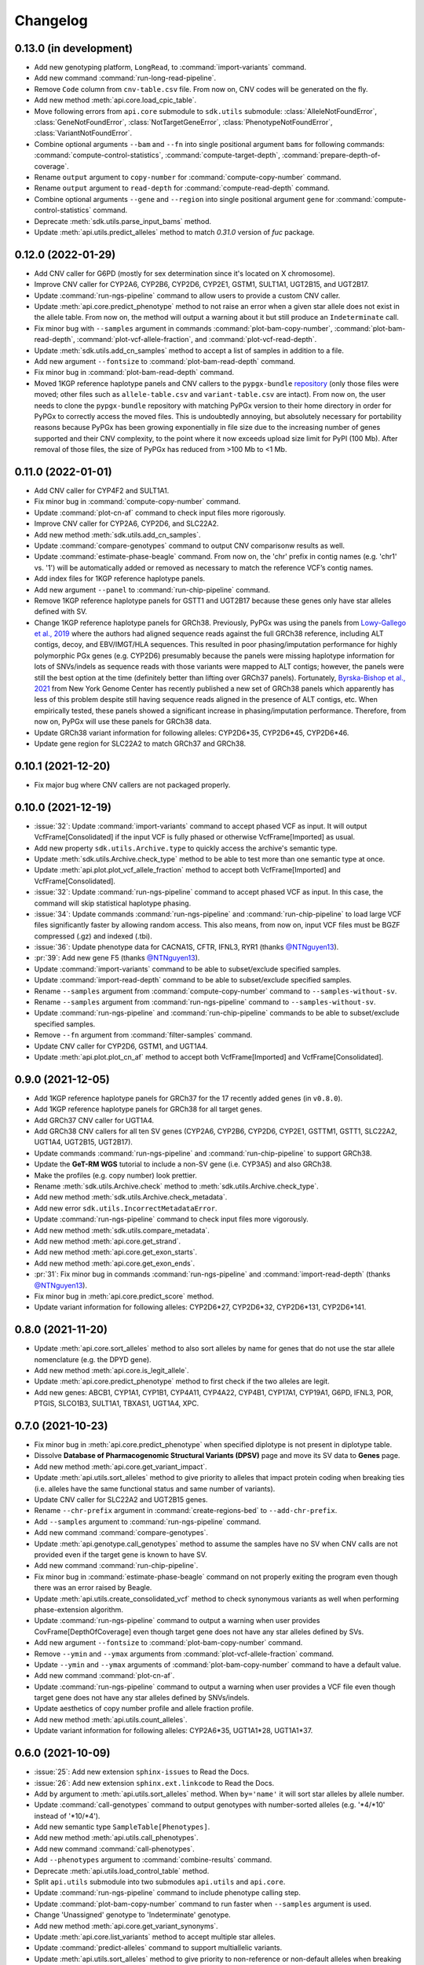 Changelog
*********

0.13.0 (in development)
-----------------------

* Add new genotyping platform, ``LongRead``, to :command:`import-variants` command.
* Add new command :command:`run-long-read-pipeline`.
* Remove ``Code`` column from ``cnv-table.csv`` file. From now on, CNV codes will be generated on the fly.
* Add new method :meth:`api.core.load_cpic_table`.
* Move following errors from ``api.core`` submodule to ``sdk.utils`` submodule: :class:`AlleleNotFoundError`, :class:`GeneNotFoundError`, :class:`NotTargetGeneError`, :class:`PhenotypeNotFoundError`, :class:`VariantNotFoundError`.
* Combine optional arguments ``--bam`` and ``--fn`` into single positional argument ``bams`` for following commands: :command:`compute-control-statistics`, :command:`compute-target-depth`, :command:`prepare-depth-of-coverage`.
* Rename ``output`` argument to ``copy-number`` for :command:`compute-copy-number` command.
* Rename ``output`` argument to ``read-depth`` for :command:`compute-read-depth` command.
* Combine optional arguments ``--gene`` and ``--region`` into single positional argument ``gene`` for :command:`compute-control-statistics` command.
* Deprecate :meth:`sdk.utils.parse_input_bams` method.
* Update :meth:`api.utils.predict_alleles` method to match `0.31.0` version of `fuc` package.

0.12.0 (2022-01-29)
-------------------

* Add CNV caller for G6PD (mostly for sex determination since it's located on X chromosome).
* Improve CNV caller for CYP2A6, CYP2B6, CYP2D6, CYP2E1, GSTM1, SULT1A1, UGT2B15, and UGT2B17.
* Update :command:`run-ngs-pipeline` command to allow users to provide a custom CNV caller.
* Update :meth:`api.core.predict_phenotype` method to not raise an error when a given star allele does not exist in the allele table. From now on, the method will output a warning about it but still produce an ``Indeterminate`` call.
* Fix minor bug with ``--samples`` argument in commands :command:`plot-bam-copy-number`, :command:`plot-bam-read-depth`, :command:`plot-vcf-allele-fraction`, and :command:`plot-vcf-read-depth`.
* Update :meth:`sdk.utils.add_cn_samples` method to accept a list of samples in addition to a file.
* Add new argument ``--fontsize`` to :command:`plot-bam-read-depth` command.
* Fix minor bug in :command:`plot-bam-read-depth` command.
* Moved 1KGP reference haplotype panels and CNV callers to the ``pypgx-bundle`` `repository <https://github.com/sbslee/pypgx-bundle>`__ (only those files were moved; other files such as ``allele-table.csv`` and ``variant-table.csv`` are intact). From now on, the user needs to clone the ``pypgx-bundle`` repository with matching PyPGx version to their home directory in order for PyPGx to correctly access the moved files. This is undoubtedly annoying, but absolutely necessary for portability reasons because PyPGx has been growing exponentially in file size due to the increasing number of genes supported and their CNV complexity, to the point where it now exceeds upload size limit for PyPI (100 Mb). After removal of those files, the size of PyPGx has reduced from >100 Mb to <1 Mb.

0.11.0 (2022-01-01)
-------------------

* Add CNV caller for CYP4F2 and SULT1A1.
* Fix minor bug in :command:`compute-copy-number` command.
* Update :command:`plot-cn-af` command to check input files more rigorously.
* Improve CNV caller for CYP2A6, CYP2D6, and SLC22A2.
* Add new method :meth:`sdk.utils.add_cn_samples`.
* Update :command:`compare-genotypes` command to output CNV comparisonw results as well.
* Update :command:`estimate-phase-beagle` command. From now on, the 'chr' prefix in contig names (e.g. 'chr1' vs. '1') will be automatically added or removed as necessary to match the reference VCF’s contig names.
* Add index files for 1KGP reference haplotype panels.
* Add new argument ``--panel`` to :command:`run-chip-pipeline` command.
* Remove 1KGP reference haplotype panels for GSTT1 and UGT2B17 because these genes only have star alleles defined with SV.
* Change 1KGP reference haplotype panels for GRCh38. Previously, PyPGx was using the panels from `Lowy-Gallego et al., 2019 <https://wellcomeopenresearch.org/articles/4-50>`__ where the authors had aligned sequence reads against the full GRCh38 reference, including ALT contigs, decoy, and EBV/IMGT/HLA sequences. This resulted in poor phasing/imputation performance for highly polymorphic PGx genes (e.g. CYP2D6) presumably because the panels were missing haplotype information for lots of SNVs/indels as sequence reads with those variants were mapped to ALT contigs; however, the panels were still the best option at the time (definitely better than lifting over GRCh37 panels). Fortunately, `Byrska-Bishop et al., 2021 <https://www.biorxiv.org/content/10.1101/2021.02.06.430068v2>`__ from New York Genome Center has recently published a new set of GRCh38 panels which apparently has less of this problem despite still having sequence reads aligned in the presence of ALT contigs, etc. When empirically tested, these panels showed a significant increase in phasing/imputation performance. Therefore, from now on, PyPGx will use these panels for GRCh38 data.
* Update GRCh38 variant information for following alleles: CYP2D6\*35, CYP2D6\*45, CYP2D6\*46.
* Update gene region for SLC22A2 to match GRCh37 and GRCh38.

0.10.1 (2021-12-20)
-------------------

* Fix major bug where CNV callers are not packaged properly.

0.10.0 (2021-12-19)
-------------------

* :issue:`32`: Update :command:`import-variants` command to accept phased VCF as input. It will output VcfFrame[Consolidated] if the input VCF is fully phased or otherwise VcfFrame[Imported] as usual.
* Add new property ``sdk.utils.Archive.type`` to quickly access the archive's semantic type.
* Update :meth:`sdk.utils.Archive.check_type` method to be able to test more than one semantic type at once.
* Update :meth:`api.plot.plot_vcf_allele_fraction` method to accept both VcfFrame[Imported] and VcfFrame[Consolidated].
* :issue:`32`: Update :command:`run-ngs-pipeline` command to accept phased VCF as input. In this case, the command will skip statistical haplotype phasing.
* :issue:`34`: Update commands :command:`run-ngs-pipeline` and :command:`run-chip-pipeline` to load large VCF files significantly faster by allowing random access. This also means, from now on, input VCF files must be BGZF compressed (.gz) and indexed (.tbi).
* :issue:`36`: Update phenotype data for CACNA1S, CFTR, IFNL3, RYR1 (thanks `@NTNguyen13 <https://github.com/NTNguyen13>`__).
* :pr:`39`: Add new gene F5 (thanks `@NTNguyen13 <https://github.com/NTNguyen13>`__).
* Update :command:`import-variants` command to be able to subset/exclude specified samples.
* Update :command:`import-read-depth` command to be able to subset/exclude specified samples.
* Rename ``--samples`` argument from :command:`compute-copy-number` command to ``--samples-without-sv``.
* Rename ``--samples`` argument from :command:`run-ngs-pipeline` command to ``--samples-without-sv``.
* Update :command:`run-ngs-pipeline` and :command:`run-chip-pipeline` commands to be able to subset/exclude specified samples.
* Remove ``--fn`` argument from :command:`filter-samples` command.
* Update CNV caller for CYP2D6, GSTM1, and UGT1A4.
* Update :meth:`api.plot.plot_cn_af` method to accept both VcfFrame[Imported] and VcfFrame[Consolidated].

0.9.0 (2021-12-05)
------------------

* Add 1KGP reference haplotype panels for GRCh37 for the 17 recently added genes (in ``v0.8.0``).
* Add 1KGP reference haplotype panels for GRCh38 for all target genes.
* Add GRCh37 CNV caller for UGT1A4.
* Add GRCh38 CNV callers for all ten SV genes (CYP2A6, CYP2B6, CYP2D6, CYP2E1, GSTTM1, GSTT1, SLC22A2, UGT1A4, UGT2B15, UGT2B17).
* Update commands :command:`run-ngs-pipeline` and :command:`run-chip-pipeline` to support GRCh38.
* Update the **GeT-RM WGS** tutorial to include a non-SV gene (i.e. CYP3A5) and also GRCh38.
* Make the profiles (e.g. copy number) look prettier.
* Rename :meth:`sdk.utils.Archive.check` method to :meth:`sdk.utils.Archive.check_type`.
* Add new method :meth:`sdk.utils.Archive.check_metadata`.
* Add new error ``sdk.utils.IncorrectMetadataError``.
* Update :command:`run-ngs-pipeline` command to check input files more vigorously.
* Add new method :meth:`sdk.utils.compare_metadata`.
* Add new method :meth:`api.core.get_strand`.
* Add new method :meth:`api.core.get_exon_starts`.
* Add new method :meth:`api.core.get_exon_ends`.
* :pr:`31`: Fix minor bug in commands :command:`run-ngs-pipeline` and :command:`import-read-depth` (thanks `@NTNguyen13 <https://github.com/NTNguyen13>`__).
* Fix minor bug in :meth:`api.core.predict_score` method.
* Update variant information for following alleles: CYP2D6\*27, CYP2D6\*32, CYP2D6\*131, CYP2D6\*141.

0.8.0 (2021-11-20)
------------------

* Update :meth:`api.core.sort_alleles` method to also sort alleles by name for genes that do not use the star allele nomenclature (e.g. the DPYD gene).
* Add new method :meth:`api.core.is_legit_allele`.
* Update :meth:`api.core.predict_phenotype` method to first check if the two alleles are legit.
* Add new genes: ABCB1, CYP1A1, CYP1B1, CYP4A11, CYP4A22, CYP4B1, CYP17A1, CYP19A1, G6PD, IFNL3, POR, PTGIS, SLCO1B3, SULT1A1, TBXAS1, UGT1A4, XPC.

0.7.0 (2021-10-23)
------------------

* Fix minor bug in :meth:`api.core.predict_phenotype` when specified diplotype is not present in diplotype table.
* Dissolve **Database of Pharmacogenomic Structural Variants (DPSV)** page and move its SV data to **Genes** page.
* Add new method :meth:`api.core.get_variant_impact`.
* Update :meth:`api.utils.sort_alleles` method to give priority to alleles that impact protein coding when breaking ties (i.e. alleles have the same functional status and same number of variants).
* Update CNV caller for SLC22A2 and UGT2B15 genes.
* Rename ``--chr-prefix`` argument in :command:`create-regions-bed` to ``--add-chr-prefix``.
* Add ``--samples`` argument to :command:`run-ngs-pipeline` command.
* Add new command :command:`compare-genotypes`.
* Update :meth:`api.genotype.call_genotypes` method to assume the samples have no SV when CNV calls are not provided even if the target gene is known to have SV.
* Add new command :command:`run-chip-pipeline`.
* Fix minor bug in :command:`estimate-phase-beagle` command on not properly exiting the program even though there was an error raised by Beagle.
* Update :meth:`api.utils.create_consolidated_vcf` method to check synonymous variants as well when performing phase-extension algorithm.
* Update :command:`run-ngs-pipeline` command to output a warning when user provides CovFrame[DepthOfCoverage] even though target gene does not have any star alleles defined by SVs.
* Add new argument ``--fontsize`` to :command:`plot-bam-copy-number` command.
* Remove ``--ymin`` and ``--ymax`` arguments from :command:`plot-vcf-allele-fraction` command.
* Update ``--ymin`` and ``--ymax`` arguments of :command:`plot-bam-copy-number` command to have a default value.
* Add new command :command:`plot-cn-af`.
* Update :command:`run-ngs-pipeline` command to output a warning when user provides a VCF file even though target gene does not have any star alleles defined by SNVs/indels.
* Update aesthetics of copy number profile and allele fraction profile.
* Add new method :meth:`api.utils.count_alleles`.
* Update variant information for following alleles: CYP2A6\*35, UGT1A1\*28, UGT1A1\*37.

0.6.0 (2021-10-09)
------------------

* :issue:`25`: Add new extension ``sphinx-issues`` to Read the Docs.
* :issue:`26`: Add new extension ``sphinx.ext.linkcode`` to Read the Docs.
* Add ``by`` argument to :meth:`api.utils.sort_alleles` method. When ``by='name'`` it will sort star alleles by allele number.
* Update :command:`call-genotypes` command to output genotypes with number-sorted alleles (e.g. '\*4/\*10' instead of '\*10/\*4').
* Add new semantic type ``SampleTable[Phenotypes]``.
* Add new method :meth:`api.utils.call_phenotypes`.
* Add new command :command:`call-phenotypes`.
* Add ``--phenotypes`` argument  to :command:`combine-results` command.
* Deprecate :meth:`api.utils.load_control_table` method.
* Split ``api.utils`` submodule into two submodules ``api.utils`` and ``api.core``.
* Update :command:`run-ngs-pipeline` command to include phenotype calling step.
* Update :command:`plot-bam-copy-number` command to run faster when ``--samples`` argument is used.
* Change 'Unassigned' genotype to 'Indeterminate' genotype.
* Add new method :meth:`api.core.get_variant_synonyms`.
* Update :meth:`api.core.list_variants` method to accept multiple star alleles.
* Update :command:`predict-alleles` command to support multiallelic variants.
* Update :meth:`api.utils.sort_alleles` method to give priority to non-reference or non-default alleles when breaking ties (i.e. alleles have the same functional status and same number of variants).
* Update variant information for following alleles: CYP2D6\*122, CYP2D6\*127, CYP2D6\*139.

0.5.0 (2021-10-02)
------------------

* Update :command:`create-read-depth-tsv` command to automatically detect ``chr`` string in input BAM.
* Add ``sdk.utils.parse_input_bams`` method.
* Add the 1000 Genomes Project reference haplotype panel for GRCh37. When estimating haplotype phase of observed variants, users are no longer needed to download and specify a panel. GRCh38 support will follow in a future release.
* Rename command :command:`create-read-depth-tsv` to :command:`prepare-depth-of-coverage`.
* Add ``bed`` argument to :command:`prepare-depth-of-coverage` command.
* Update :command:`prepare-depth-of-coverage` command to output archive file instead of TSV file.
* Update :command:`import-read-depth` command to accept archive file as input instead of TSV file.
* Add ``fitted`` argument to :command:`plot-bam-copy-number` command.
* From now on, missing copy number will be imputed with forward filling instead of column median.
* Update :command:`predict-cnv` command to support a user-defined CNV caller.
* Add **Database of Pharmacogenomic Structural Variants (DPSV)** page.
* Update :command:`predict-alleles` command to output variant data even for alleles in ``AlternativePhase`` column.
* Update :command:`create-consolidated-vcf` command to mark phased variants with 'Phased' in ``INFO`` column in VCF.
* Update the allele table.
* Update :meth:`api.utils.list_alleles` method to be able to only list alleles carrying specified variant(s) as a part of definition.
* Add ``mode`` argument to :meth:`api.utils.list_variants` method.
* Update :command:`create-consolidated-vcf` command to implement phase-extension algorithm.
* Remove ``SO`` and ``Type`` columns from the variant table.
* Update :class:`api.genotype.GSTM1Genotyper` class.
* Add ``NotTargetGeneError`` error.
* Add new method ``api.utils.is_target_gene``.
* Update :command:`run-ngs-pipeline` command to check whether input gene is one of the target genes before attempting to run the pipeline.
* Update variant information for following alleles: CYP1A2\*1C, CYP1A2\*1F, CYP1A2\*1K, CYP1A2\*1L, CYP2B6\*17, CYP2D6\*15, CYP2D6\*21, SLCO1B1\*S1, SLCO1B1\*S2.

0.4.1 (2021-09-21)
------------------

* Initial release.

